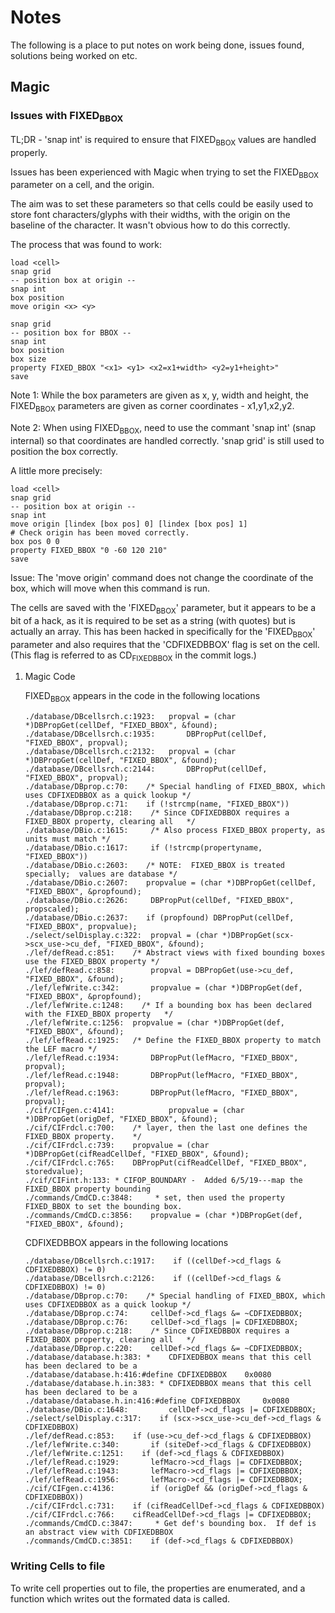 * Notes
The following is a place to put notes on work being done, issues found,
solutions being worked on etc.

** Magic
*** Issues with FIXED_BBOX

TL;DR - 'snap int' is required to ensure that FIXED_BBOX values are handled
properly.

Issues has been experienced with Magic when trying to set the FIXED_BBOX
parameter on a cell, and the origin.

The aim was to set these parameters so that cells could be easily used to store
font characters/glyphs with their widths, with the origin on the baseline of the
character. It wasn't obvious how to do this correctly.

The process that was found to work:
#+begin_src text
  load <cell>
  snap grid
  -- position box at origin --
  snap int
  box position
  move origin <x> <y>

  snap grid
  -- position box for BBOX --
  snap int
  box position
  box size
  property FIXED_BBOX "<x1> <y1> <x2=x1+width> <y2=y1+height>"
  save
#+end_src
Note 1: While the box parameters are given as x, y, width and height, the
FIXED_BBOX parameters are given as corner coordinates - x1,y1,x2,y2.

Note 2: When using FIXED_BBOX, need to use the commant 'snap int' (snap
internal) so that coordinates are handled correctly. 'snap grid' is still used
to position the box correctly.

A little more precisely:
#+begin_src text
  load <cell>
  snap grid
  -- position box at origin --
  snap int
  move origin [lindex [box pos] 0] [lindex [box pos] 1]
  # Check origin has been moved correctly.
  box pos 0 0
  property FIXED_BBOX "0 -60 120 210"
  save
#+end_src

Issue: The 'move origin' command does not change the coordinate of the box, which will
move when this command is run. 

The cells are saved with the 'FIXED_BBOX' parameter, but it appears to be a bit
of a hack, as it is required to be set as a string (with quotes) but is actually
an array. This has been hacked in specifically for the 'FIXED_BBOX' parameter
and also requires that the 'CDFIXEDBBOX' flag is set on the cell. (This flag is
referred to as CD_FIXEDBBOX in the commit logs.)

**** Magic Code

FIXED_BBOX appears in the code in the following locations
#+begin_src 
./database/DBcellsrch.c:1923:	propval = (char *)DBPropGet(cellDef, "FIXED_BBOX", &found);
./database/DBcellsrch.c:1935:		DBPropPut(cellDef, "FIXED_BBOX", propval);
./database/DBcellsrch.c:2132:	propval = (char *)DBPropGet(cellDef, "FIXED_BBOX", &found);
./database/DBcellsrch.c:2144:		DBPropPut(cellDef, "FIXED_BBOX", propval);
./database/DBprop.c:70:    /* Special handling of FIXED_BBOX, which uses CDFIXEDBBOX as a quick lookup */
./database/DBprop.c:71:    if (!strcmp(name, "FIXED_BBOX"))
./database/DBprop.c:218:    /* Since CDFIXEDBBOX requires a FIXED_BBOX property, clearing all	*/
./database/DBio.c:1615:	    /* Also process FIXED_BBOX property, as units must match */
./database/DBio.c:1617:	    if (!strcmp(propertyname, "FIXED_BBOX"))
./database/DBio.c:2603:    /* NOTE:  FIXED_BBOX is treated specially;  values are database */
./database/DBio.c:2607:    propvalue = (char *)DBPropGet(cellDef, "FIXED_BBOX", &propfound);
./database/DBio.c:2626:	    DBPropPut(cellDef, "FIXED_BBOX", propscaled);
./database/DBio.c:2637:    if (propfound) DBPropPut(cellDef, "FIXED_BBOX", propvalue);
./select/selDisplay.c:322:	propval = (char *)DBPropGet(scx->scx_use->cu_def, "FIXED_BBOX", &found);
./lef/defRead.c:851:	/* Abstract views with fixed bounding boxes use the FIXED_BBOX property */
./lef/defRead.c:858:	    propval = DBPropGet(use->cu_def, "FIXED_BBOX", &found);
./lef/lefWrite.c:342:		propvalue = (char *)DBPropGet(def, "FIXED_BBOX", &propfound);
./lef/lefWrite.c:1248:    /* If a bounding box has been declared with the FIXED_BBOX property	*/
./lef/lefWrite.c:1256:	propvalue = (char *)DBPropGet(def, "FIXED_BBOX", &found);
./lef/lefRead.c:1925:	/* Define the FIXED_BBOX property to match the LEF macro */
./lef/lefRead.c:1934:	    DBPropPut(lefMacro, "FIXED_BBOX", propval);
./lef/lefRead.c:1948:	    DBPropPut(lefMacro, "FIXED_BBOX", propval);
./lef/lefRead.c:1963:	    DBPropPut(lefMacro, "FIXED_BBOX", propval);
./cif/CIFgen.c:4141:		    propvalue = (char *)DBPropGet(origDef, "FIXED_BBOX", &found);
./cif/CIFrdcl.c:700:    /* layer, then the last one defines the FIXED_BBOX property.    */
./cif/CIFrdcl.c:739:	propvalue = (char *)DBPropGet(cifReadCellDef, "FIXED_BBOX", &found);
./cif/CIFrdcl.c:765:    DBPropPut(cifReadCellDef, "FIXED_BBOX", storedvalue);
./cif/CIFint.h:133: * CIFOP_BOUNDARY -	Added 6/5/19---map the FIXED_BBOX property bounding
./commands/CmdCD.c:3848:     * set, then used the property FIXED_BBOX to set the bounding box.
./commands/CmdCD.c:3856:	propvalue = (char *)DBPropGet(def, "FIXED_BBOX", &found);
#+end_src

CDFIXEDBBOX appears in the following locations
#+begin_src 
./database/DBcellsrch.c:1917:    if ((cellDef->cd_flags & CDFIXEDBBOX) != 0)
./database/DBcellsrch.c:2126:    if ((cellDef->cd_flags & CDFIXEDBBOX) != 0)
./database/DBprop.c:70:    /* Special handling of FIXED_BBOX, which uses CDFIXEDBBOX as a quick lookup */
./database/DBprop.c:74:	    cellDef->cd_flags &= ~CDFIXEDBBOX;
./database/DBprop.c:76:	    cellDef->cd_flags |= CDFIXEDBBOX;
./database/DBprop.c:218:    /* Since CDFIXEDBBOX requires a FIXED_BBOX property, clearing all	*/
./database/DBprop.c:220:    cellDef->cd_flags &= ~CDFIXEDBBOX;
./database/database.h:383: *	CDFIXEDBBOX means that this cell has been declared to be a
./database/database.h:416:#define CDFIXEDBBOX	 0x0080
./database/database.h.in:383: *	CDFIXEDBBOX means that this cell has been declared to be a
./database/database.h.in:416:#define CDFIXEDBBOX	 0x0080
./database/DBio.c:1648:		    cellDef->cd_flags |= CDFIXEDBBOX;
./select/selDisplay.c:317:    if (scx->scx_use->cu_def->cd_flags & CDFIXEDBBOX)
./lef/defRead.c:853:	if (use->cu_def->cd_flags & CDFIXEDBBOX)
./lef/lefWrite.c:340:	    if (siteDef->cd_flags & CDFIXEDBBOX)
./lef/lefWrite.c:1251:    if (def->cd_flags & CDFIXEDBBOX)
./lef/lefRead.c:1929:	    lefMacro->cd_flags |= CDFIXEDBBOX;
./lef/lefRead.c:1943:	    lefMacro->cd_flags |= CDFIXEDBBOX;
./lef/lefRead.c:1956:	    lefMacro->cd_flags |= CDFIXEDBBOX;
./cif/CIFgen.c:4136:		if (origDef && (origDef->cd_flags & CDFIXEDBBOX))
./cif/CIFrdcl.c:731:    if (cifReadCellDef->cd_flags & CDFIXEDBBOX)
./cif/CIFrdcl.c:766:    cifReadCellDef->cd_flags |= CDFIXEDBBOX;
./commands/CmdCD.c:3847:     * Get def's bounding box.  If def is an abstract view with CDFIXEDBBOX
./commands/CmdCD.c:3851:    if (def->cd_flags & CDFIXEDBBOX)
#+end_src

*** Writing Cells to file
To write cell properties out to file, the properties are enumerated, and a
function which writes out the formated data is called.

